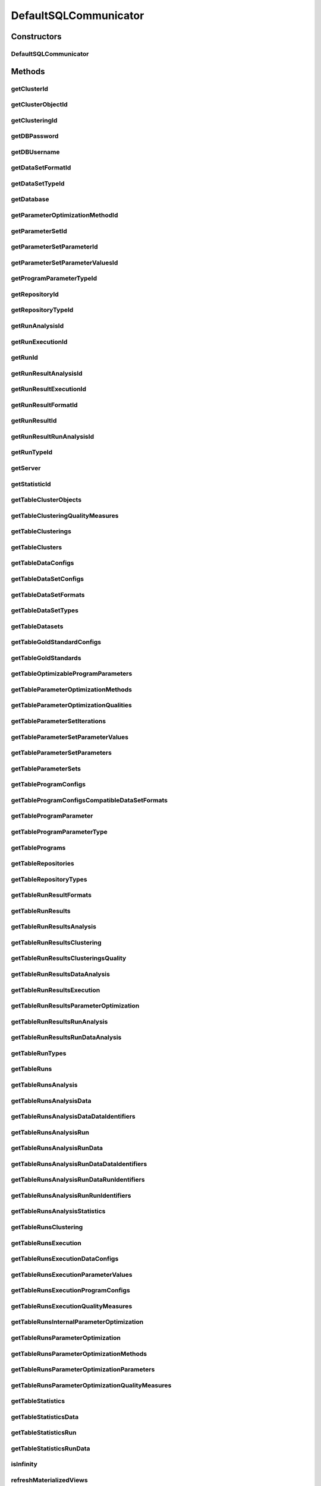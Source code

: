 .. java:import:: java.io File

.. java:import:: java.lang.reflect InvocationTargetException

.. java:import:: java.sql ResultSet

.. java:import:: java.sql SQLException

.. java:import:: java.sql Statement

.. java:import:: java.text ParseException

.. java:import:: java.text SimpleDateFormat

.. java:import:: java.util ArrayList

.. java:import:: java.util List

.. java:import:: java.util Map

.. java:import:: utils Pair

.. java:import:: de.clusteval.cluster Clustering

.. java:import:: de.clusteval.cluster.paramOptimization ParameterOptimizationMethod

.. java:import:: de.clusteval.cluster.quality ClusteringQualityMeasure

.. java:import:: de.clusteval.cluster.quality ClusteringQualityMeasureParameters

.. java:import:: de.clusteval.cluster.quality ClusteringQualitySet

.. java:import:: de.clusteval.context Context

.. java:import:: de.clusteval.data DataConfig

.. java:import:: de.clusteval.data.dataset DataSet

.. java:import:: de.clusteval.data.dataset DataSetConfig

.. java:import:: de.clusteval.data.dataset.format DataSetFormat

.. java:import:: de.clusteval.data.dataset.type DataSetType

.. java:import:: de.clusteval.data.goldstandard GoldStandard

.. java:import:: de.clusteval.data.goldstandard GoldStandardConfig

.. java:import:: de.clusteval.data.statistics DataStatistic

.. java:import:: de.clusteval.framework.repository NoRepositoryFoundException

.. java:import:: de.clusteval.framework.repository Repository

.. java:import:: de.clusteval.framework.repository RunResultRepository

.. java:import:: de.clusteval.program DoubleProgramParameter

.. java:import:: de.clusteval.program IntegerProgramParameter

.. java:import:: de.clusteval.program ParameterSet

.. java:import:: de.clusteval.program Program

.. java:import:: de.clusteval.program ProgramConfig

.. java:import:: de.clusteval.program ProgramParameter

.. java:import:: de.clusteval.program StringProgramParameter

.. java:import:: de.clusteval.run AnalysisRun

.. java:import:: de.clusteval.run ClusteringRun

.. java:import:: de.clusteval.run DataAnalysisRun

.. java:import:: de.clusteval.run ExecutionRun

.. java:import:: de.clusteval.run InternalParameterOptimizationRun

.. java:import:: de.clusteval.run ParameterOptimizationRun

.. java:import:: de.clusteval.run Run

.. java:import:: de.clusteval.run RunAnalysisRun

.. java:import:: de.clusteval.run RunDataAnalysisRun

.. java:import:: de.clusteval.run.result AnalysisRunResult

.. java:import:: de.clusteval.run.result ClusteringRunResult

.. java:import:: de.clusteval.run.result DataAnalysisRunResult

.. java:import:: de.clusteval.run.result ExecutionRunResult

.. java:import:: de.clusteval.run.result ParameterOptimizationResult

.. java:import:: de.clusteval.run.result RunAnalysisRunResult

.. java:import:: de.clusteval.run.result RunDataAnalysisRunResult

.. java:import:: de.clusteval.run.result RunResult

.. java:import:: de.clusteval.run.result.format RunResultFormat

.. java:import:: de.clusteval.run.statistics RunDataStatistic

.. java:import:: de.clusteval.run.statistics RunStatistic

.. java:import:: de.clusteval.utils Statistic

.. java:import:: file FileUtils

DefaultSQLCommunicator
======================

.. java:package:: de.clusteval.framework.repository.db
   :noindex:

.. java:type:: @SuppressWarnings public class DefaultSQLCommunicator extends SQLCommunicator

   A default sql communicator is the standard implementation of the abstract \ :java:ref:`SQLCommunicator`\  and is intended as a default for standard repositories of type \ :java:ref:`Repository`\ .

   Subclasses of \ :java:ref:`Repository`\ , e.g. \ :java:ref:`RunResultRepository`\  have their own sql communicator implementations.

   :author: Christian Wiwie

Constructors
------------
DefaultSQLCommunicator
^^^^^^^^^^^^^^^^^^^^^^

.. java:constructor:: public DefaultSQLCommunicator(Repository repository, SQLConfig sqlConfig) throws DatabaseConnectException
   :outertype: DefaultSQLCommunicator

   :param repository: The repository this communicator belongs to.
   :param sqlConfig: The sql configuration this communicator should use.
   :throws DatabaseConnectException:

Methods
-------
getClusterId
^^^^^^^^^^^^

.. java:method:: @Override protected int getClusterId(int clusteringId, String name) throws SQLException
   :outertype: DefaultSQLCommunicator

getClusterObjectId
^^^^^^^^^^^^^^^^^^

.. java:method:: @Override protected int getClusterObjectId(int clusterId, String name) throws SQLException
   :outertype: DefaultSQLCommunicator

getClusteringId
^^^^^^^^^^^^^^^

.. java:method:: @Override protected int getClusteringId(String absPath) throws SQLException
   :outertype: DefaultSQLCommunicator

getDBPassword
^^^^^^^^^^^^^

.. java:method:: @Override protected String getDBPassword()
   :outertype: DefaultSQLCommunicator

getDBUsername
^^^^^^^^^^^^^

.. java:method:: @Override protected String getDBUsername()
   :outertype: DefaultSQLCommunicator

getDataSetFormatId
^^^^^^^^^^^^^^^^^^

.. java:method:: @Override protected int getDataSetFormatId(String dataSetFormatClassSimpleName) throws SQLException
   :outertype: DefaultSQLCommunicator

getDataSetTypeId
^^^^^^^^^^^^^^^^

.. java:method:: @Override protected int getDataSetTypeId(String dataSetTypeClassSimpleName) throws SQLException
   :outertype: DefaultSQLCommunicator

getDatabase
^^^^^^^^^^^

.. java:method:: @Override protected String getDatabase()
   :outertype: DefaultSQLCommunicator

getParameterOptimizationMethodId
^^^^^^^^^^^^^^^^^^^^^^^^^^^^^^^^

.. java:method:: @Override protected int getParameterOptimizationMethodId(String name) throws SQLException
   :outertype: DefaultSQLCommunicator

getParameterSetId
^^^^^^^^^^^^^^^^^

.. java:method:: @Override protected int getParameterSetId(int runResultParamOptId) throws SQLException
   :outertype: DefaultSQLCommunicator

getParameterSetParameterId
^^^^^^^^^^^^^^^^^^^^^^^^^^

.. java:method:: @Override protected int getParameterSetParameterId(int run_results_parameter_optimizations_parameter_set_id, int program_parameter_id) throws SQLException
   :outertype: DefaultSQLCommunicator

getParameterSetParameterValuesId
^^^^^^^^^^^^^^^^^^^^^^^^^^^^^^^^

.. java:method:: @Override protected int getParameterSetParameterValuesId(int run_results_parameter_optimizations_parameter_set_id, int program_parameter_id, int iteration) throws SQLException
   :outertype: DefaultSQLCommunicator

getProgramParameterTypeId
^^^^^^^^^^^^^^^^^^^^^^^^^

.. java:method:: @Override protected int getProgramParameterTypeId(String typeName) throws SQLException
   :outertype: DefaultSQLCommunicator

getRepositoryId
^^^^^^^^^^^^^^^

.. java:method:: @Override protected int getRepositoryId(String absPath) throws SQLException
   :outertype: DefaultSQLCommunicator

getRepositoryTypeId
^^^^^^^^^^^^^^^^^^^

.. java:method:: @Override protected int getRepositoryTypeId(String repositoryType) throws SQLException
   :outertype: DefaultSQLCommunicator

getRunAnalysisId
^^^^^^^^^^^^^^^^

.. java:method:: @Override protected int getRunAnalysisId(int run_id) throws SQLException
   :outertype: DefaultSQLCommunicator

getRunExecutionId
^^^^^^^^^^^^^^^^^

.. java:method:: @Override protected int getRunExecutionId(int run_id) throws SQLException
   :outertype: DefaultSQLCommunicator

getRunId
^^^^^^^^

.. java:method:: @Override protected int getRunId(Run run) throws SQLException
   :outertype: DefaultSQLCommunicator

getRunResultAnalysisId
^^^^^^^^^^^^^^^^^^^^^^

.. java:method:: @Override protected int getRunResultAnalysisId(int run_results_id) throws SQLException
   :outertype: DefaultSQLCommunicator

getRunResultExecutionId
^^^^^^^^^^^^^^^^^^^^^^^

.. java:method:: @Override protected int getRunResultExecutionId(int run_results_id) throws SQLException
   :outertype: DefaultSQLCommunicator

getRunResultFormatId
^^^^^^^^^^^^^^^^^^^^

.. java:method:: @Override protected int getRunResultFormatId(String runResultFormatSimpleName) throws SQLException
   :outertype: DefaultSQLCommunicator

getRunResultId
^^^^^^^^^^^^^^

.. java:method:: @Override protected int getRunResultId(String uniqueRunIdentifier) throws SQLException
   :outertype: DefaultSQLCommunicator

getRunResultRunAnalysisId
^^^^^^^^^^^^^^^^^^^^^^^^^

.. java:method:: @Override protected int getRunResultRunAnalysisId(int run_results_analysis_id) throws SQLException
   :outertype: DefaultSQLCommunicator

getRunTypeId
^^^^^^^^^^^^

.. java:method:: @Override protected int getRunTypeId(String name) throws SQLException
   :outertype: DefaultSQLCommunicator

getServer
^^^^^^^^^

.. java:method:: @Override protected String getServer()
   :outertype: DefaultSQLCommunicator

getStatisticId
^^^^^^^^^^^^^^

.. java:method:: @Override protected int getStatisticId(String statisticsName) throws SQLException
   :outertype: DefaultSQLCommunicator

getTableClusterObjects
^^^^^^^^^^^^^^^^^^^^^^

.. java:method:: @Override protected String getTableClusterObjects()
   :outertype: DefaultSQLCommunicator

getTableClusteringQualityMeasures
^^^^^^^^^^^^^^^^^^^^^^^^^^^^^^^^^

.. java:method:: @Override protected String getTableClusteringQualityMeasures()
   :outertype: DefaultSQLCommunicator

getTableClusterings
^^^^^^^^^^^^^^^^^^^

.. java:method:: @Override protected String getTableClusterings()
   :outertype: DefaultSQLCommunicator

getTableClusters
^^^^^^^^^^^^^^^^

.. java:method:: @Override protected String getTableClusters()
   :outertype: DefaultSQLCommunicator

getTableDataConfigs
^^^^^^^^^^^^^^^^^^^

.. java:method:: @Override protected String getTableDataConfigs()
   :outertype: DefaultSQLCommunicator

getTableDataSetConfigs
^^^^^^^^^^^^^^^^^^^^^^

.. java:method:: @Override protected String getTableDataSetConfigs()
   :outertype: DefaultSQLCommunicator

getTableDataSetFormats
^^^^^^^^^^^^^^^^^^^^^^

.. java:method:: @Override protected String getTableDataSetFormats()
   :outertype: DefaultSQLCommunicator

getTableDataSetTypes
^^^^^^^^^^^^^^^^^^^^

.. java:method:: @Override protected String getTableDataSetTypes()
   :outertype: DefaultSQLCommunicator

getTableDatasets
^^^^^^^^^^^^^^^^

.. java:method:: @Override protected String getTableDatasets()
   :outertype: DefaultSQLCommunicator

getTableGoldStandardConfigs
^^^^^^^^^^^^^^^^^^^^^^^^^^^

.. java:method:: @Override protected String getTableGoldStandardConfigs()
   :outertype: DefaultSQLCommunicator

getTableGoldStandards
^^^^^^^^^^^^^^^^^^^^^

.. java:method:: @Override protected String getTableGoldStandards()
   :outertype: DefaultSQLCommunicator

getTableOptimizableProgramParameters
^^^^^^^^^^^^^^^^^^^^^^^^^^^^^^^^^^^^

.. java:method:: @Override protected String getTableOptimizableProgramParameters()
   :outertype: DefaultSQLCommunicator

getTableParameterOptimizationMethods
^^^^^^^^^^^^^^^^^^^^^^^^^^^^^^^^^^^^

.. java:method:: @Override protected String getTableParameterOptimizationMethods()
   :outertype: DefaultSQLCommunicator

getTableParameterOptimizationQualities
^^^^^^^^^^^^^^^^^^^^^^^^^^^^^^^^^^^^^^

.. java:method:: @Override protected String getTableParameterOptimizationQualities()
   :outertype: DefaultSQLCommunicator

getTableParameterSetIterations
^^^^^^^^^^^^^^^^^^^^^^^^^^^^^^

.. java:method:: @Override protected String getTableParameterSetIterations()
   :outertype: DefaultSQLCommunicator

getTableParameterSetParameterValues
^^^^^^^^^^^^^^^^^^^^^^^^^^^^^^^^^^^

.. java:method:: @Override protected String getTableParameterSetParameterValues()
   :outertype: DefaultSQLCommunicator

getTableParameterSetParameters
^^^^^^^^^^^^^^^^^^^^^^^^^^^^^^

.. java:method:: @Override protected String getTableParameterSetParameters()
   :outertype: DefaultSQLCommunicator

getTableParameterSets
^^^^^^^^^^^^^^^^^^^^^

.. java:method:: @Override protected String getTableParameterSets()
   :outertype: DefaultSQLCommunicator

getTableProgramConfigs
^^^^^^^^^^^^^^^^^^^^^^

.. java:method:: @Override protected String getTableProgramConfigs()
   :outertype: DefaultSQLCommunicator

getTableProgramConfigsCompatibleDataSetFormats
^^^^^^^^^^^^^^^^^^^^^^^^^^^^^^^^^^^^^^^^^^^^^^

.. java:method:: @Override protected String getTableProgramConfigsCompatibleDataSetFormats()
   :outertype: DefaultSQLCommunicator

getTableProgramParameter
^^^^^^^^^^^^^^^^^^^^^^^^

.. java:method:: @Override protected String getTableProgramParameter()
   :outertype: DefaultSQLCommunicator

getTableProgramParameterType
^^^^^^^^^^^^^^^^^^^^^^^^^^^^

.. java:method:: @Override protected String getTableProgramParameterType()
   :outertype: DefaultSQLCommunicator

getTablePrograms
^^^^^^^^^^^^^^^^

.. java:method:: @Override protected String getTablePrograms()
   :outertype: DefaultSQLCommunicator

getTableRepositories
^^^^^^^^^^^^^^^^^^^^

.. java:method:: @Override protected String getTableRepositories()
   :outertype: DefaultSQLCommunicator

getTableRepositoryTypes
^^^^^^^^^^^^^^^^^^^^^^^

.. java:method:: @Override protected String getTableRepositoryTypes()
   :outertype: DefaultSQLCommunicator

getTableRunResultFormats
^^^^^^^^^^^^^^^^^^^^^^^^

.. java:method:: @Override protected String getTableRunResultFormats()
   :outertype: DefaultSQLCommunicator

getTableRunResults
^^^^^^^^^^^^^^^^^^

.. java:method:: @Override protected String getTableRunResults()
   :outertype: DefaultSQLCommunicator

getTableRunResultsAnalysis
^^^^^^^^^^^^^^^^^^^^^^^^^^

.. java:method:: @Override protected String getTableRunResultsAnalysis()
   :outertype: DefaultSQLCommunicator

getTableRunResultsClustering
^^^^^^^^^^^^^^^^^^^^^^^^^^^^

.. java:method:: @Override protected String getTableRunResultsClustering()
   :outertype: DefaultSQLCommunicator

getTableRunResultsClusteringsQuality
^^^^^^^^^^^^^^^^^^^^^^^^^^^^^^^^^^^^

.. java:method:: @Override protected String getTableRunResultsClusteringsQuality()
   :outertype: DefaultSQLCommunicator

getTableRunResultsDataAnalysis
^^^^^^^^^^^^^^^^^^^^^^^^^^^^^^

.. java:method:: @Override protected String getTableRunResultsDataAnalysis()
   :outertype: DefaultSQLCommunicator

getTableRunResultsExecution
^^^^^^^^^^^^^^^^^^^^^^^^^^^

.. java:method:: @Override protected String getTableRunResultsExecution()
   :outertype: DefaultSQLCommunicator

getTableRunResultsParameterOptimization
^^^^^^^^^^^^^^^^^^^^^^^^^^^^^^^^^^^^^^^

.. java:method:: @Override protected String getTableRunResultsParameterOptimization()
   :outertype: DefaultSQLCommunicator

getTableRunResultsRunAnalysis
^^^^^^^^^^^^^^^^^^^^^^^^^^^^^

.. java:method:: @Override protected String getTableRunResultsRunAnalysis()
   :outertype: DefaultSQLCommunicator

getTableRunResultsRunDataAnalysis
^^^^^^^^^^^^^^^^^^^^^^^^^^^^^^^^^

.. java:method:: @Override protected String getTableRunResultsRunDataAnalysis()
   :outertype: DefaultSQLCommunicator

getTableRunTypes
^^^^^^^^^^^^^^^^

.. java:method:: @Override protected String getTableRunTypes()
   :outertype: DefaultSQLCommunicator

getTableRuns
^^^^^^^^^^^^

.. java:method:: @Override protected String getTableRuns()
   :outertype: DefaultSQLCommunicator

getTableRunsAnalysis
^^^^^^^^^^^^^^^^^^^^

.. java:method:: @Override protected String getTableRunsAnalysis()
   :outertype: DefaultSQLCommunicator

getTableRunsAnalysisData
^^^^^^^^^^^^^^^^^^^^^^^^

.. java:method:: @Override protected String getTableRunsAnalysisData()
   :outertype: DefaultSQLCommunicator

getTableRunsAnalysisDataDataIdentifiers
^^^^^^^^^^^^^^^^^^^^^^^^^^^^^^^^^^^^^^^

.. java:method:: @Override protected String getTableRunsAnalysisDataDataIdentifiers()
   :outertype: DefaultSQLCommunicator

getTableRunsAnalysisRun
^^^^^^^^^^^^^^^^^^^^^^^

.. java:method:: @Override protected String getTableRunsAnalysisRun()
   :outertype: DefaultSQLCommunicator

getTableRunsAnalysisRunData
^^^^^^^^^^^^^^^^^^^^^^^^^^^

.. java:method:: @Override protected String getTableRunsAnalysisRunData()
   :outertype: DefaultSQLCommunicator

getTableRunsAnalysisRunDataDataIdentifiers
^^^^^^^^^^^^^^^^^^^^^^^^^^^^^^^^^^^^^^^^^^

.. java:method:: @Override protected String getTableRunsAnalysisRunDataDataIdentifiers()
   :outertype: DefaultSQLCommunicator

getTableRunsAnalysisRunDataRunIdentifiers
^^^^^^^^^^^^^^^^^^^^^^^^^^^^^^^^^^^^^^^^^

.. java:method:: @Override protected String getTableRunsAnalysisRunDataRunIdentifiers()
   :outertype: DefaultSQLCommunicator

getTableRunsAnalysisRunRunIdentifiers
^^^^^^^^^^^^^^^^^^^^^^^^^^^^^^^^^^^^^

.. java:method:: @Override protected String getTableRunsAnalysisRunRunIdentifiers()
   :outertype: DefaultSQLCommunicator

getTableRunsAnalysisStatistics
^^^^^^^^^^^^^^^^^^^^^^^^^^^^^^

.. java:method:: @Override protected String getTableRunsAnalysisStatistics()
   :outertype: DefaultSQLCommunicator

getTableRunsClustering
^^^^^^^^^^^^^^^^^^^^^^

.. java:method:: @Override protected String getTableRunsClustering()
   :outertype: DefaultSQLCommunicator

getTableRunsExecution
^^^^^^^^^^^^^^^^^^^^^

.. java:method:: @Override protected String getTableRunsExecution()
   :outertype: DefaultSQLCommunicator

getTableRunsExecutionDataConfigs
^^^^^^^^^^^^^^^^^^^^^^^^^^^^^^^^

.. java:method:: @Override protected String getTableRunsExecutionDataConfigs()
   :outertype: DefaultSQLCommunicator

getTableRunsExecutionParameterValues
^^^^^^^^^^^^^^^^^^^^^^^^^^^^^^^^^^^^

.. java:method:: @Override protected String getTableRunsExecutionParameterValues()
   :outertype: DefaultSQLCommunicator

getTableRunsExecutionProgramConfigs
^^^^^^^^^^^^^^^^^^^^^^^^^^^^^^^^^^^

.. java:method:: @Override protected String getTableRunsExecutionProgramConfigs()
   :outertype: DefaultSQLCommunicator

getTableRunsExecutionQualityMeasures
^^^^^^^^^^^^^^^^^^^^^^^^^^^^^^^^^^^^

.. java:method:: @Override protected String getTableRunsExecutionQualityMeasures()
   :outertype: DefaultSQLCommunicator

getTableRunsInternalParameterOptimization
^^^^^^^^^^^^^^^^^^^^^^^^^^^^^^^^^^^^^^^^^

.. java:method:: @Override protected String getTableRunsInternalParameterOptimization()
   :outertype: DefaultSQLCommunicator

getTableRunsParameterOptimization
^^^^^^^^^^^^^^^^^^^^^^^^^^^^^^^^^

.. java:method:: @Override protected String getTableRunsParameterOptimization()
   :outertype: DefaultSQLCommunicator

getTableRunsParameterOptimizationMethods
^^^^^^^^^^^^^^^^^^^^^^^^^^^^^^^^^^^^^^^^

.. java:method:: @Override protected String getTableRunsParameterOptimizationMethods()
   :outertype: DefaultSQLCommunicator

getTableRunsParameterOptimizationParameters
^^^^^^^^^^^^^^^^^^^^^^^^^^^^^^^^^^^^^^^^^^^

.. java:method:: @Override protected String getTableRunsParameterOptimizationParameters()
   :outertype: DefaultSQLCommunicator

getTableRunsParameterOptimizationQualityMeasures
^^^^^^^^^^^^^^^^^^^^^^^^^^^^^^^^^^^^^^^^^^^^^^^^

.. java:method:: @Override protected String getTableRunsParameterOptimizationQualityMeasures()
   :outertype: DefaultSQLCommunicator

getTableStatistics
^^^^^^^^^^^^^^^^^^

.. java:method:: @Override protected String getTableStatistics()
   :outertype: DefaultSQLCommunicator

getTableStatisticsData
^^^^^^^^^^^^^^^^^^^^^^

.. java:method:: @Override protected String getTableStatisticsData()
   :outertype: DefaultSQLCommunicator

getTableStatisticsRun
^^^^^^^^^^^^^^^^^^^^^

.. java:method:: @Override protected String getTableStatisticsRun()
   :outertype: DefaultSQLCommunicator

getTableStatisticsRunData
^^^^^^^^^^^^^^^^^^^^^^^^^

.. java:method:: @Override protected String getTableStatisticsRunData()
   :outertype: DefaultSQLCommunicator

isInfinity
^^^^^^^^^^

.. java:method:: protected boolean isInfinity(double d)
   :outertype: DefaultSQLCommunicator

refreshMaterializedViews
^^^^^^^^^^^^^^^^^^^^^^^^

.. java:method:: @Override public boolean refreshMaterializedViews()
   :outertype: DefaultSQLCommunicator

register
^^^^^^^^

.. java:method:: @Override protected boolean register(Run object, boolean updateOnly)
   :outertype: DefaultSQLCommunicator

register
^^^^^^^^

.. java:method:: @Override protected boolean register(AnalysisRun<Statistic> object, boolean updateOnly)
   :outertype: DefaultSQLCommunicator

register
^^^^^^^^

.. java:method:: @Override protected int register(DataAnalysisRun object, boolean updateOnly)
   :outertype: DefaultSQLCommunicator

register
^^^^^^^^

.. java:method:: @Override protected int register(RunAnalysisRun object, boolean updateOnly)
   :outertype: DefaultSQLCommunicator

register
^^^^^^^^

.. java:method:: @Override protected int register(RunDataAnalysisRun object, boolean updateOnly)
   :outertype: DefaultSQLCommunicator

register
^^^^^^^^

.. java:method:: @Override protected boolean register(ExecutionRun object, boolean updateOnly)
   :outertype: DefaultSQLCommunicator

register
^^^^^^^^

.. java:method:: @Override protected int register(ClusteringRun run, boolean updateOnly)
   :outertype: DefaultSQLCommunicator

register
^^^^^^^^

.. java:method:: @Override protected int register(InternalParameterOptimizationRun run, boolean updateOnly)
   :outertype: DefaultSQLCommunicator

register
^^^^^^^^

.. java:method:: @Override protected int register(ParameterOptimizationRun object, boolean updateOnly)
   :outertype: DefaultSQLCommunicator

register
^^^^^^^^

.. java:method:: @Override protected int register(ProgramConfig object, boolean updateOnly)
   :outertype: DefaultSQLCommunicator

register
^^^^^^^^

.. java:method:: @Override protected int register(Program object, boolean updateOnly)
   :outertype: DefaultSQLCommunicator

register
^^^^^^^^

.. java:method:: @Override protected int register(GoldStandardConfig object, boolean updateOnly)
   :outertype: DefaultSQLCommunicator

register
^^^^^^^^

.. java:method:: @Override protected int register(GoldStandard object, boolean updateOnly)
   :outertype: DefaultSQLCommunicator

register
^^^^^^^^

.. java:method:: @Override protected int register(DoubleProgramParameter object)
   :outertype: DefaultSQLCommunicator

register
^^^^^^^^

.. java:method:: @Override protected int register(IntegerProgramParameter object)
   :outertype: DefaultSQLCommunicator

register
^^^^^^^^

.. java:method:: @Override protected int register(StringProgramParameter object)
   :outertype: DefaultSQLCommunicator

register
^^^^^^^^

.. java:method:: @Override protected int register(DataSet object, boolean updateOnly)
   :outertype: DefaultSQLCommunicator

register
^^^^^^^^

.. java:method:: @Override protected int register(Clustering object)
   :outertype: DefaultSQLCommunicator

register
^^^^^^^^

.. java:method:: @Override protected int register(DataConfig object, boolean updateOnly)
   :outertype: DefaultSQLCommunicator

register
^^^^^^^^

.. java:method:: @Override protected int register(DataSetConfig object, boolean updateOnly)
   :outertype: DefaultSQLCommunicator

register
^^^^^^^^

.. java:method:: @Override public int register(RunResult object)
   :outertype: DefaultSQLCommunicator

register
^^^^^^^^

.. java:method:: @Override public boolean register(ExecutionRunResult object)
   :outertype: DefaultSQLCommunicator

register
^^^^^^^^

.. java:method:: @Override public int register(ClusteringRunResult object)
   :outertype: DefaultSQLCommunicator

register
^^^^^^^^

.. java:method:: @Override public int register(ParameterOptimizationResult object)
   :outertype: DefaultSQLCommunicator

register
^^^^^^^^

.. java:method:: @Override public boolean register(AnalysisRunResult object)
   :outertype: DefaultSQLCommunicator

register
^^^^^^^^

.. java:method:: @Override public int register(DataAnalysisRunResult object)
   :outertype: DefaultSQLCommunicator

register
^^^^^^^^

.. java:method:: @Override public int register(RunAnalysisRunResult object)
   :outertype: DefaultSQLCommunicator

register
^^^^^^^^

.. java:method:: @Override public int register(RunDataAnalysisRunResult object)
   :outertype: DefaultSQLCommunicator

registerClusteringQualityMeasureClass
^^^^^^^^^^^^^^^^^^^^^^^^^^^^^^^^^^^^^

.. java:method:: @Override protected boolean registerClusteringQualityMeasureClass(Class<? extends ClusteringQualityMeasure> object)
   :outertype: DefaultSQLCommunicator

registerContextClass
^^^^^^^^^^^^^^^^^^^^

.. java:method:: @SuppressWarnings @Override protected boolean registerContextClass(Class<? extends Context> object)
   :outertype: DefaultSQLCommunicator

registerDataSetFormatClass
^^^^^^^^^^^^^^^^^^^^^^^^^^

.. java:method:: @Override protected boolean registerDataSetFormatClass(Class<? extends DataSetFormat> object)
   :outertype: DefaultSQLCommunicator

registerDataSetTypeClass
^^^^^^^^^^^^^^^^^^^^^^^^

.. java:method:: @Override protected boolean registerDataSetTypeClass(Class<? extends DataSetType> object)
   :outertype: DefaultSQLCommunicator

registerDataStatisticClass
^^^^^^^^^^^^^^^^^^^^^^^^^^

.. java:method:: @Override protected boolean registerDataStatisticClass(Class<? extends DataStatistic> object)
   :outertype: DefaultSQLCommunicator

registerParameterOptimizationMethodClass
^^^^^^^^^^^^^^^^^^^^^^^^^^^^^^^^^^^^^^^^

.. java:method:: @Override protected boolean registerParameterOptimizationMethodClass(Class<? extends ParameterOptimizationMethod> object)
   :outertype: DefaultSQLCommunicator

registerRunDataStatisticClass
^^^^^^^^^^^^^^^^^^^^^^^^^^^^^

.. java:method:: @Override protected boolean registerRunDataStatisticClass(Class<? extends RunDataStatistic> object)
   :outertype: DefaultSQLCommunicator

registerRunResultFormatClass
^^^^^^^^^^^^^^^^^^^^^^^^^^^^

.. java:method:: @Override protected boolean registerRunResultFormatClass(Class<? extends RunResultFormat> object)
   :outertype: DefaultSQLCommunicator

registerRunStatisticClass
^^^^^^^^^^^^^^^^^^^^^^^^^

.. java:method:: @Override protected boolean registerRunStatisticClass(Class<? extends RunStatistic> object)
   :outertype: DefaultSQLCommunicator

replaceInfinity
^^^^^^^^^^^^^^^

.. java:method:: protected String replaceInfinity(double d)
   :outertype: DefaultSQLCommunicator

unregister
^^^^^^^^^^

.. java:method:: @Override protected int unregister(Clustering object)
   :outertype: DefaultSQLCommunicator

unregister
^^^^^^^^^^

.. java:method:: @Override protected int unregister(ProgramConfig object)
   :outertype: DefaultSQLCommunicator

unregister
^^^^^^^^^^

.. java:method:: @Override protected int unregister(Program object)
   :outertype: DefaultSQLCommunicator

unregister
^^^^^^^^^^

.. java:method:: @Override protected int unregister(GoldStandardConfig object)
   :outertype: DefaultSQLCommunicator

unregister
^^^^^^^^^^

.. java:method:: @Override protected int unregister(GoldStandard object)
   :outertype: DefaultSQLCommunicator

unregister
^^^^^^^^^^

.. java:method:: @Override protected int unregister(DataSet object)
   :outertype: DefaultSQLCommunicator

unregister
^^^^^^^^^^

.. java:method:: @Override protected int unregister(DataConfig object)
   :outertype: DefaultSQLCommunicator

unregister
^^^^^^^^^^

.. java:method:: @Override protected int unregister(DataSetConfig object)
   :outertype: DefaultSQLCommunicator

unregister
^^^^^^^^^^

.. java:method:: @Override protected int unregister(ProgramParameter<?> programParameter)
   :outertype: DefaultSQLCommunicator

unregister
^^^^^^^^^^

.. java:method:: @Override protected int unregister(Run object)
   :outertype: DefaultSQLCommunicator

unregister
^^^^^^^^^^

.. java:method:: @Override protected int unregister(ParameterOptimizationResult object)
   :outertype: DefaultSQLCommunicator

unregister
^^^^^^^^^^

.. java:method:: @Override protected int unregister(RunResult object)
   :outertype: DefaultSQLCommunicator

unregisterClusteringQualityMeasureClass
^^^^^^^^^^^^^^^^^^^^^^^^^^^^^^^^^^^^^^^

.. java:method:: @Override protected boolean unregisterClusteringQualityMeasureClass(Class<? extends ClusteringQualityMeasure> object)
   :outertype: DefaultSQLCommunicator

unregisterContextClass
^^^^^^^^^^^^^^^^^^^^^^

.. java:method:: @SuppressWarnings @Override protected boolean unregisterContextClass(Class<? extends Context> object)
   :outertype: DefaultSQLCommunicator

unregisterDataSetFormatClass
^^^^^^^^^^^^^^^^^^^^^^^^^^^^

.. java:method:: @Override protected boolean unregisterDataSetFormatClass(Class<? extends DataSetFormat> object)
   :outertype: DefaultSQLCommunicator

unregisterDataSetTypeClass
^^^^^^^^^^^^^^^^^^^^^^^^^^

.. java:method:: @Override protected boolean unregisterDataSetTypeClass(Class<? extends DataSetType> object)
   :outertype: DefaultSQLCommunicator

unregisterDataStatisticClass
^^^^^^^^^^^^^^^^^^^^^^^^^^^^

.. java:method:: @Override protected boolean unregisterDataStatisticClass(Class<? extends DataStatistic> object)
   :outertype: DefaultSQLCommunicator

unregisterParameterOptimizationMethodClass
^^^^^^^^^^^^^^^^^^^^^^^^^^^^^^^^^^^^^^^^^^

.. java:method:: @Override protected boolean unregisterParameterOptimizationMethodClass(Class<? extends ParameterOptimizationMethod> object)
   :outertype: DefaultSQLCommunicator

unregisterRunDataStatisticClass
^^^^^^^^^^^^^^^^^^^^^^^^^^^^^^^

.. java:method:: @Override protected boolean unregisterRunDataStatisticClass(Class<? extends RunDataStatistic> object)
   :outertype: DefaultSQLCommunicator

unregisterRunResultFormat
^^^^^^^^^^^^^^^^^^^^^^^^^

.. java:method:: @Override protected boolean unregisterRunResultFormat(Class<? extends RunResultFormat> object)
   :outertype: DefaultSQLCommunicator

unregisterRunStatisticClass
^^^^^^^^^^^^^^^^^^^^^^^^^^^

.. java:method:: @Override protected boolean unregisterRunStatisticClass(Class<? extends RunStatistic> object)
   :outertype: DefaultSQLCommunicator

updateStatusOfRun
^^^^^^^^^^^^^^^^^

.. java:method:: @Override public boolean updateStatusOfRun(Run run, String runStatus)
   :outertype: DefaultSQLCommunicator

